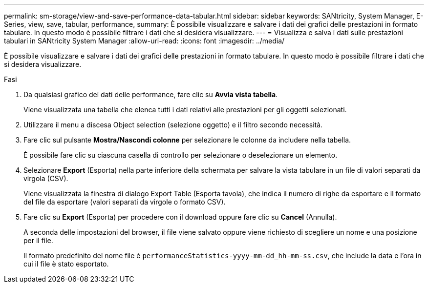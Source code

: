 ---
permalink: sm-storage/view-and-save-performance-data-tabular.html 
sidebar: sidebar 
keywords: SANtricity, System Manager, E-Series, view, save, tabular, performance, 
summary: È possibile visualizzare e salvare i dati dei grafici delle prestazioni in formato tabulare. In questo modo è possibile filtrare i dati che si desidera visualizzare. 
---
= Visualizza e salva i dati sulle prestazioni tabulari in SANtricity System Manager
:allow-uri-read: 
:icons: font
:imagesdir: ../media/


[role="lead"]
È possibile visualizzare e salvare i dati dei grafici delle prestazioni in formato tabulare. In questo modo è possibile filtrare i dati che si desidera visualizzare.

.Fasi
. Da qualsiasi grafico dei dati delle performance, fare clic su *Avvia vista tabella*.
+
Viene visualizzata una tabella che elenca tutti i dati relativi alle prestazioni per gli oggetti selezionati.

. Utilizzare il menu a discesa Object selection (selezione oggetto) e il filtro secondo necessità.
. Fare clic sul pulsante *Mostra/Nascondi colonne* per selezionare le colonne da includere nella tabella.
+
È possibile fare clic su ciascuna casella di controllo per selezionare o deselezionare un elemento.

. Selezionare *Export* (Esporta) nella parte inferiore della schermata per salvare la vista tabulare in un file di valori separati da virgola (CSV).
+
Viene visualizzata la finestra di dialogo Export Table (Esporta tavola), che indica il numero di righe da esportare e il formato del file da esportare (valori separati da virgole o formato CSV).

. Fare clic su *Export* (Esporta) per procedere con il download oppure fare clic su *Cancel* (Annulla).
+
A seconda delle impostazioni del browser, il file viene salvato oppure viene richiesto di scegliere un nome e una posizione per il file.

+
Il formato predefinito del nome file è `performanceStatistics-yyyy-mm-dd_hh-mm-ss.csv`, che include la data e l'ora in cui il file è stato esportato.


